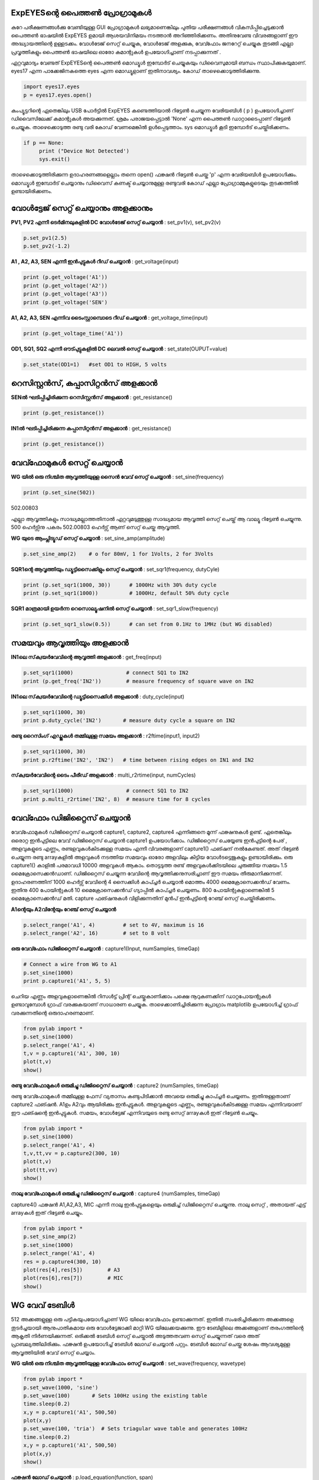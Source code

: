 ..  UNTRANSLATED

ExpEYESന്റെ പൈത്തൺ പ്രോഗ്രാമുകൾ 
---------------------------------------
കുറേ പരീക്ഷണങ്ങൾക്കു വേണ്ടിയുള്ള GUI പ്രോഗ്രാമുകൾ ലഭ്യമാണെങ്കിലും പുതിയ പരീക്ഷണങ്ങൾ വികസിപ്പിച്ചെടുക്കാൻ പൈത്തൺ ഭാഷയിൽ ExpEYES ഉമായി ആശയവിനിമയം നടത്താൻ അറിഞ്ഞിരിക്കണം. അതിനുവേണ്ട വിവരങ്ങളാണ് ഈ അദ്ധ്യായത്തിന്റെ ഉള്ളടക്കം. വോൾടേജ് സെറ്റ് ചെയ്യുക, വോൾടേജ് അളക്കുക, വേവ്ഫോം ജനറേറ്റ്  ചെയ്യുക തുടങ്ങി എല്ലാ പ്രവൃത്തികളും പൈത്തൺ ഭാഷയിലെ ഓരോ കമാന്റുകൾ ഉപയോഗിച്ചാണ് നടപ്പാക്കുന്നത് . 

ഏറ്റവുമാദ്യം വേണ്ടത്   ExpEYESന്റെ പൈത്തൺ മൊഡ്യൂൾ ഇമ്പോർട്  ചെയ്യുകയും ഡിവൈസുമായി ബന്ധം സ്ഥാപിക്കുകയുമാണ്.  eyes17 എന്ന പാക്കേജിനകത്തെ eyes എന്ന മൊഡ്യൂളാണ്  ഇതിനാവശ്യം. കോഡ് താഴെക്കൊടുത്തിരിക്കുന്നു.

.. code-block:: python

   import eyes17.eyes
   p = eyes17.eyes.open()

കംപ്യൂട്ടറിന്റെ ഏതെങ്കിലും USB പോർട്ടിൽ ExpEYES കണ്ടെത്തിയാൽ റിട്ടേൺ ചെയ്യുന്ന വേരിയബിൾ ( p ) ഉപയോഗിച്ചാണ് ഡിവൈസിലേക്ക്  കമാന്റുകൾ അയക്കുന്നത്. ശ്രമം പരാജയപ്പെട്ടാൽ 'None' എന്ന പൈത്തൺ ഡാറ്റാടൈപ്പാണ് റിട്ടേൺ ചെയ്യുക. താഴെക്കൊടുത്ത രണ്ടു വരി കോഡ് വേണമെങ്കിൽ ഉൾപ്പെടുത്താം. sys മൊഡ്യൂൾ കൂടി ഇമ്പോർട് ചെയ്തിരിക്കണം.

.. code-block:: python

   if p == None:
	print ("Device Not Detected')
	sys.exit()

താഴെക്കൊടുത്തിരിക്കുന്ന ഉദാഹരണങ്ങളെല്ലാം തന്നെ open() ഫങ്ക്ഷൻ റിട്ടേൺ ചെയ്ത 'p' എന്ന വേരിയബിൾ ഉപയോഗിക്കും. മൊഡ്യൂൾ ഇമ്പോർട് ചെയ്യാനും ഡിവൈസ് കണക്ട് ചെയ്യാനുമുള്ള രണ്ടുവരി കോഡ് എല്ലാ പ്രോഗ്രാമ്മുകളുടെയും തുടക്കത്തിൽ ഉണ്ടായിരിക്കണം. 

വോൾട്ടേജ് സെറ്റ് ചെയ്യാനും അളക്കാനും
-------------------------------
**PV1, PV2 എന്നീ ടെർമിനലുകളിൽ DC വോൾടേജ് സെറ്റ് ചെയ്യാൻ** : set_pv1(v), set_pv2(v)

.. code-block:: python

   p.set_pv1(2.5)
   p.set_pv2(-1.2)

**A1 ,  A2, A3, SEN എന്നീ ഇൻപുട്ടുകൾ റീഡ് ചെയ്യാൻ** : get_voltage(input)

.. code-block:: python

   print (p.get_voltage('A1'))
   print (p.get_voltage('A2'))
   print (p.get_voltage('A3'))
   print (p.get_voltage('SEN')

**A1, A2, A3, SEN എന്നിവ ടൈംസ്റ്റാമ്പൊടെ റീഡ് ചെയ്യാൻ** : get_voltage_time(input)

.. code-block:: python

   print (p.get_voltage_time('A1'))

**OD1, SQ1, SQ2  എന്നീ ഔട്പുട്ടുകളിൽ  DC ലെവൽ  സെറ്റ് ചെയ്യാൻ** : set_state(OUPUT=value)

.. code-block:: python

   p.set_state(OD1=1)   #set OD1 to HIGH, 5 volts

റെസിസ്റ്റൻസ്, കപ്പാസിറ്റൻസ് അളക്കാൻ 
--------------------------------

**SENൽ ഘടിപ്പിച്ചിരിക്കുന്ന റെസിസ്റ്റൻസ്  അളക്കാൻ** : get_resistance()

.. code-block:: python

   print (p.get_resistance())

**IN1ൽ ഘടിപ്പിച്ചിരിക്കുന്ന കപ്പാസിറ്റൻസ്  അളക്കാൻ** : get_resistance()

.. code-block:: python

   print (p.get_resistance())

വേവ്ഫോമുകൾ സെറ്റ് ചെയ്യാൻ
----------------------------

**WG യിൽ ഒരു നിശ്ചിത ആവൃത്തിയുള്ള  സൈൻ വേവ്  സെറ്റ് ചെയ്യാൻ** : set_sine(frequency)

.. code-block:: python

   print (p.set_sine(502))

502.00803

എല്ലാ ആവൃത്തികളും സാദ്ധ്യമല്ലാത്തതിനാൽ ഏറ്റവുമടുത്തുള്ള സാദ്ധ്യമായ ആവൃത്തി സെറ്റ് ചെയ്ത് ആ വാല്യൂ റിട്ടേൺ ചെയ്യുന്നു. 500 ഹെർട്സിനു  പകരം 502.00803 ഹെർട്സ് ആണ് സെറ്റ് ചെയ്ത ആവൃത്തി.

**WG യുടെ ആംപ്ലിട്യൂഡ് സെറ്റ് ചെയ്യാൻ** : set_sine_amp(amplitude)

.. code-block:: python

   p.set_sine_amp(2)    # o for 80mV, 1 for 1Volts, 2 for 3Volts


**SQR1ന്റെ ആവൃത്തിയും ഡ്യൂട്ടിസൈക്കിളും സെറ്റ് ചെയ്യാൻ** : set_sqr1(frequency, dutyCyle)

.. code-block:: python

   print (p.set_sqr1(1000, 30))      # 1000Hz with 30% duty cycle
   print (p.set_sqr1(1000))          # 1000Hz, default 50% duty cycle

**SQR1 മാത്രമായി ഉയർന്ന റെസൊല്യൂഷനിൽ സെറ്റ് ചെയ്യാൻ** : set_sqr1_slow(frequency)

.. code-block:: python

   print (p.set_sqr1_slow(0.5))      # can set from 0.1Hz to 1MHz (but WG disabled)

സമയവും ആവൃത്തിയും അളക്കാൻ 
--------------------------

**IN1ലെ സ്‌ക്വയർവേവിന്റെ ആവൃത്തി അളക്കാൻ** : get_freq(input)

.. code-block:: python

   p.set_sqr1(1000)		    # connect SQ1 to IN2
   print (p.get_freq('IN2'))        # measure frequency of square wave on IN2


**IN1ലെ സ്‌ക്വയർവേവിന്റെ   ഡ്യൂട്ടിസൈക്കിൾ  അളക്കാൻ** : duty_cycle(input)

.. code-block:: python

   p.set_sqr1(1000, 30)
   print p.duty_cycle('IN2')       # measure duty cycle a square on IN2

**രണ്ടു റൈസിംഗ് എഡ്ജുകൾ തമ്മിലുള്ള സമയം അളക്കാൻ** : r2ftime(input1, input2)

.. code-block:: python

   p.set_sqr1(1000, 30)
   print p.r2ftime('IN2', 'IN2')   # time between rising edges on IN1 and IN2

**സ്‌ക്വയർവേവിന്റെ  ടൈം പീരീഡ്  അളക്കാൻ** : multi_r2rtime(input, numCycles)

.. code-block:: python

   p.set_sqr1(1000)                 # connect SQ1 to IN2
   print p.multi_r2rtime('IN2', 8)  # measure time for 8 cycles

വേവ്ഫോം ഡിജിറ്റൈസ് ചെയ്യാൻ 
--------------------------
വേവ്ഫോമുകൾ ഡിജിറ്റൈസ് ചെയ്യാൻ capture1, capture2, capture4 എന്നിങ്ങനെ മൂന്ന് ഫങ്ക്ഷനുകൾ ഉണ്ട്.  ഏതെങ്കിലും ഒരൊറ്റ ഇൻപുട്ടിലെ വേവ് ഡിജിറ്റൈസ് ചെയ്യാൻ  capture1 ഉപയോഗിക്കാം. ഡിജിറ്റൈസ് ചെയ്യേണ്ട ഇൻപുട്ടിന്റെ പേര് , അളവുകളുടെ എണ്ണം, രണ്ടളവുകൾകിടക്കുള്ള സമയം എന്നീ വിവരങ്ങളാണ് capture1() ഫങ്ഷന് നൽകേണ്ടത്. അത് റിട്ടേൺ ചെയ്യുന്ന രണ്ടു arrayകളിൽ അളവുകൾ നടത്തിയ സമയവും ഓരോ അളവിലും കിട്ടിയ വോൾടട്ടെജുകളും ഉണ്ടായിരിക്കും. ഒരു capture1() കാളിൽ പരമാവധി 10000 അളവുകൾ ആകാം. തൊട്ടടുത്ത രണ്ട്  അളവുകൾക്കിടയിലെ ചുരുങ്ങിയ സമയം 1.5 മൈക്രോസെക്കൻഡാണ്. ഡിജിറ്റൈസ്  ചെയ്യുന്ന വേവിന്റെ ആവൃത്തിക്കനുസരിച്ചാണ് ഈ സമയം തീരുമാനിക്കുന്നത്. ഉദാഹരണത്തിന് 1000 ഹെർട്സ് വേവിന്റെ 4 സൈക്കിൾ കാപ്ച്ചർ ചെയ്യാൻ മൊത്തം 4000 മൈക്രോസെക്കൻഡ് വേണം. ഇതിനു 400 പോയിന്റുകൾ 10 മൈക്രോസെക്കൻഡ്  ഗ്യാപ്പിൽ കാപ്ച്ചർ ചെയ്യണം. 800 പോയിന്റുകളാണെങ്കിൽ 5 മൈക്രോസെക്കൻഡ്  മതി. capture ഫങ്ഷനുകൾ വിളിക്കുന്നതിന്‌ മുൻപ് ഇൻപുട്ടിന്റെ റേഞ്ച് സെറ്റ് ചെയ്തിരിക്കണം.

**A1ന്റെയും A2വിന്റേയും റേഞ്ച് സെറ്റ്  ചെയ്യാൻ**

.. code-block:: python

   p.select_range('A1', 4)         # set to 4V, maximum is 16
   p.select_range('A2', 16)        # set to 8 volt 

**ഒരു വേവ്ഫോം ഡിജിറ്റൈസ് ചെയ്യാൻ** : capture1(Input, numSamples, timeGap) 

.. code-block:: python

   # Connect a wire from WG to A1
   p.set_sine(1000)               
   print p.capture1('A1', 5, 5)

ചെറിയ എണ്ണം അളവുകളാണെങ്കിൽ റിസൾട്ട് പ്രിന്റ് ചെയ്തുകാണിക്കാം പക്ഷെ നൂറുകണക്കിന് ഡാറ്റപോയന്റുകൾ ഉണ്ടാവുമ്പോൾ ഗ്രാഫ് വരക്കുകയാണ് സാധാരണ ചെയ്യുക. താഴെക്കാണിച്ചിരിക്കുന്ന പ്രോഗ്രാം matplotlib ഉപയോഗിച്ച് ഗ്രാഫ് വരക്കുന്നതിന്റെ ഒരുദാഹരണമാണ്.

.. code-block:: python

   from pylab import *
   p.set_sine(1000)
   p.select_range('A1', 4)
   t,v = p.capture1('A1', 300, 10)
   plot(t,v)
   show()

.. image:: pics/sine-mpl-screen.png
	   :width: 400px


**രണ്ടു  വേവ്ഫോമുകൾ ഒരുമിച്ചു ഡിജിറ്റൈസ് ചെയ്യാൻ** : capture2 (numSamples, timeGap) 

രണ്ടു വേവ്ഫോമുകൾ തമ്മിലുള്ള ഫേസ് വ്യതാസം കണ്ടുപിടിക്കാൻ അവയെ ഒരുമിച്ചു കാപ്ച്ചർ ചെയ്യണം.  ഇതിനുള്ളതാണ്  capture2 ഫങ്ഷൻ. A1ഉം  A2വും ആയിരിക്കും ഇൻപുട്ടുകൾ. അളവുകളുടെ എണ്ണം, രണ്ടളവുകൾകിടക്കുള്ള സമയം എന്നിവയാണ് ഈ ഫങ്ഷന്റെ ഇൻപുട്ടുകൾ. സമയം, വോൾട്ടേജ് എന്നിവയുടെ രണ്ടു സെറ്റ്  arrayകൾ ഇത് റിട്ടേൺ ചെയ്യും.

.. code-block:: python

   from pylab import *
   p.set_sine(1000)
   p.select_range('A1', 4)
   t,v,tt,vv = p.capture2(300, 10)
   plot(t,v)
   plot(tt,vv)
   show()

.. image:: pics//halfwave-mpl-screen.png
	   :width: 400px

**നാലു വേവ്ഫോമുകൾ ഒരുമിച്ചു ഡിജിറ്റൈസ് ചെയ്യാൻ** : capture4  (numSamples, timeGap) 

capture4() ഫങ്ക്ഷൻ  A1,A2,A3, MIC എന്നീ നാലു ഇൻപുട്ടുകളെയും ഒരുമിച്ച് ഡിജിറ്റൈസ് ചെയ്യുന്നു. നാലു സെറ്റ് , അതായത് എട്ട് arrayകൾ ഇത് റിട്ടേൺ ചെയ്യും.

.. code-block:: python

   from pylab import *
   p.set_sine_amp(2)
   p.set_sine(1000)
   p.select_range('A1', 4)
   res = p.capture4(300, 10)
   plot(res[4],res[5])        # A3
   plot(res[6],res[7])        # MIC
   show()

.. image:: pics/capture4-mpl-screen.png
	   :width: 400px
	   
WG വേവ് ടേബിൾ
---------------
512 അക്കങ്ങളുള്ള ഒരു പട്ടികയുപയോഗിച്ചാണ്  WG യിലെ വേവ്ഫോം ഉണ്ടാക്കുന്നത്. ഇതിൽ സംഭരിച്ചിരിക്കുന്ന അക്കങ്ങളെ തുടർച്ചയായി ആനുപാതികമായ ഒരു വോൾട്ടേജാക്കി മാറ്റി WG യിലേക്കയക്കുന്നു. ഈ ടേബിളിലെ അക്കങ്ങളാണ് തരംഗത്തിന്റെ ആകൃതി നിർണയിക്കുന്നത്. ഒരിക്കൽ ടേബിൾ സെറ്റ് ചെയ്താൽ അടുത്തതവണ സെറ്റ് ചെയ്യുന്നത് വരെ അത് പ്രാബല്യത്തിലിരിക്കും. ഫങ്ക്ഷൻ ഉപയോഗിച്ച് ടേബിൾ ലോഡ് ചെയ്യാൻ പറ്റും.  ടേബിൾ ലോഡ് ചെയ്ത ശേഷം ആവശ്യമുള്ള ആവൃത്തിയിൽ വേവ് സെറ്റ് ചെയ്യാം. 

**WG യിൽ ഒരു നിശ്ചിത ആവൃത്തിയുള്ള  വേവ്ഫോം  സെറ്റ് ചെയ്യാൻ** : set_wave(frequency, wavetype)

.. code-block:: python

   from pylab import *
   p.set_wave(1000, 'sine')
   p.set_wave(100)       # Sets 100Hz using the existing table
   time.sleep(0.2)
   x,y = p.capture1('A1', 500,50)
   plot(x,y)
   p.set_wave(100, 'tria')  # Sets triagular wave table and generates 100Hz
   time.sleep(0.2)
   x,y = p.capture1('A1', 500,50)
   plot(x,y)
   show()


**ഫങ്ക്ഷൻ  ലോഡ് ചെയ്യാൻ** : p.load_equation(function, span)

.. code-block:: python

   from pylab import *

   def f1(x):
       return sin(x) + sin(3*x)/3 

   p.load_equation(f1, [-pi,pi])
   p.set_wave(400)
   x,y = p.capture1('A1', 500,10)
   plot(x,y)
   show()

.. image:: pics/load-equation-mpl-screen.png
	   :width: 400px
	   
.. image:: pics/load-table-mpl-screen.png
	   :width: 400px



